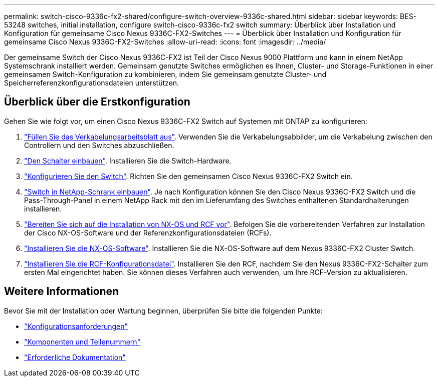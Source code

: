 ---
permalink: switch-cisco-9336c-fx2-shared/configure-switch-overview-9336c-shared.html 
sidebar: sidebar 
keywords: BES-53248 switches, initial installation, configure switch-cisco-9336c-fx2 switch 
summary: Überblick über Installation und Konfiguration für gemeinsame Cisco Nexus 9336C-FX2-Switches 
---
= Überblick über Installation und Konfiguration für gemeinsame Cisco Nexus 9336C-FX2-Switches
:allow-uri-read: 
:icons: font
:imagesdir: ../media/


[role="lead"]
Der gemeinsame Switch der Cisco Nexus 9336C-FX2 ist Teil der Cisco Nexus 9000 Plattform und kann in einem NetApp Systemschrank installiert werden. Gemeinsam genutzte Switches ermöglichen es Ihnen, Cluster- und Storage-Funktionen in einer gemeinsamen Switch-Konfiguration zu kombinieren, indem Sie gemeinsam genutzte Cluster- und Speicherreferenzkonfigurationsdateien unterstützen.



== Überblick über die Erstkonfiguration

Gehen Sie wie folgt vor, um einen Cisco Nexus 9336C-FX2 Switch auf Systemen mit ONTAP zu konfigurieren:

. link:cable-9336c-shared.html["Füllen Sie das Verkabelungsarbeitsblatt aus"]. Verwenden Sie die Verkabelungsabbilder, um die Verkabelung zwischen den Controllern und den Switches abzuschließen.
. link:install-9336c-shared.html["Den Schalter einbauen"]. Installieren Sie die Switch-Hardware.
. link:setup-and-configure-9336c-shared.html["Konfigurieren Sie den Switch"]. Richten Sie den gemeinsamen Cisco Nexus 9336C-FX2 Switch ein.
. link:install-switch-and-passthrough-panel-9336c-shared.html["Switch in NetApp-Schrank einbauen"]. Je nach Konfiguration können Sie den Cisco Nexus 9336C-FX2 Switch und die Pass-Through-Panel in einem NetApp Rack mit den im Lieferumfang des Switches enthaltenen Standardhalterungen installieren.
. link:prepare-nxos-rcf-9336c-shared.html["Bereiten Sie sich auf die Installation von NX-OS und RCF vor"]. Befolgen Sie die vorbereitenden Verfahren zur Installation der Cisco NX-OS-Software und der Referenzkonfigurationsdateien (RCFs).
. link:install-nxos-software-9336c-shared.html["Installieren Sie die NX-OS-Software"]. Installieren Sie die NX-OS-Software auf dem Nexus 9336C-FX2 Cluster Switch.
. link:install-nxos-rcf-9336c-shared.html["Installieren Sie die RCF-Konfigurationsdatei"]. Installieren Sie den RCF, nachdem Sie den Nexus 9336C-FX2-Schalter zum ersten Mal eingerichtet haben. Sie können dieses Verfahren auch verwenden, um Ihre RCF-Version zu aktualisieren.




== Weitere Informationen

Bevor Sie mit der Installation oder Wartung beginnen, überprüfen Sie bitte die folgenden Punkte:

* link:configure-reqs-9336c-shared.html["Konfigurationsanforderungen"]
* link:components-9336c-shared.html["Komponenten und Teilenummern"]
* link:required-documentation-9336c-shared.html["Erforderliche Dokumentation"]

